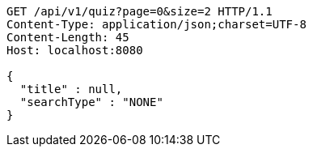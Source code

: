 [source,http,options="nowrap"]
----
GET /api/v1/quiz?page=0&size=2 HTTP/1.1
Content-Type: application/json;charset=UTF-8
Content-Length: 45
Host: localhost:8080

{
  "title" : null,
  "searchType" : "NONE"
}
----